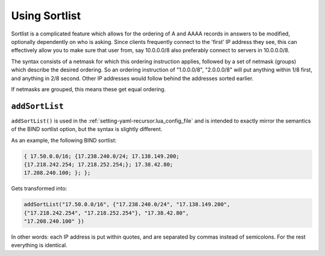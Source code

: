 Using Sortlist
==============
Sortlist is a complicated feature which allows for the ordering of A and AAAA records in answers to be modified, optionally dependently on who is asking.
Since clients frequently connect to the 'first' IP address they see, this can effectively allow you to make sure that user from, say 10.0.0.0/8 also preferably connect to servers in 10.0.0.0/8.

The syntax consists of a netmask for which this ordering instruction applies, followed by a set of netmask (groups) which describe the desired ordering.
So an ordering instruction of "1.0.0.0/8", "2.0.0.0/8" will put anything within 1/8 first, and anything in 2/8 second.
Other IP addresses would follow behind the addresses sorted earlier.

If netmasks are grouped, this means these get equal ordering.

``addSortList``
^^^^^^^^^^^^^^^

.. versionadded:: 5.1.0 Alternative equivalent YAML setting: :ref:`setting-yaml-recursor.sortlists`.

``addSortList()`` is used in the :ref:`setting-yaml-recursor.lua_config_file` and is intended to exactly mirror the semantics of the BIND sortlist option, but the syntax is slightly different.


As an example, the following BIND sortlist:

.. code-block:: none

    { 17.50.0.0/16; {17.238.240.0/24; 17.138.149.200;
    {17.218.242.254; 17.218.252.254;}; 17.38.42.80;
    17.208.240.100; }; };

Gets transformed into:

.. code-block:: Lua

    addSortList("17.50.0.0/16", {"17.238.240.0/24", "17.138.149.200",
    {"17.218.242.254", "17.218.252.254"}, "17.38.42.80", 
    "17.208.240.100" })

In other words: each IP address is put within quotes, and are separated by commas instead of semicolons.
For the rest everything is identical.

